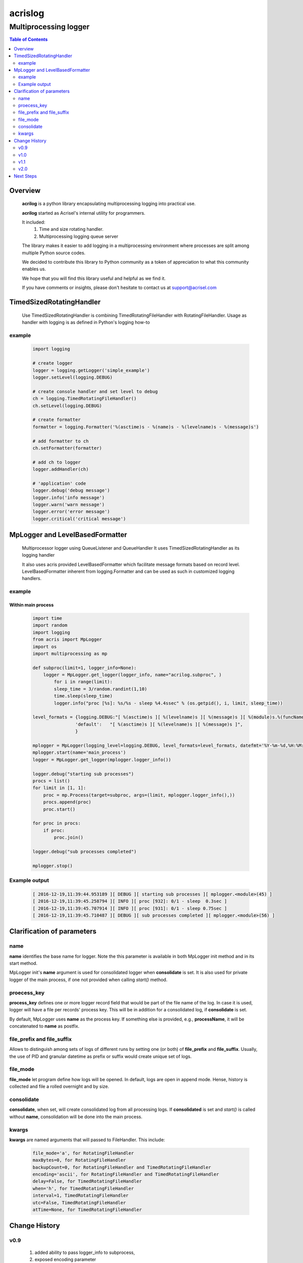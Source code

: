 ========
acrislog
========

----------------------
Multiprocessing logger
----------------------

.. contents:: Table of Contents
   :depth: 2

Overview
========

    **acrilog** is a python library encapsulating multiprocessing logging into practical use.
    
    **acrilog** started as Acrisel's internal utility for programmers.
    
    It included:
        1. Time and size rotating handler.
        #. Multiprocessing logging queue server
        
    The library makes it easier to add logging in a multiprocessing environment where processes are split among multiple Python source codes.  
    
    We decided to contribute this library to Python community as a token of appreciation to
    what this community enables us.
    
    We hope that you will find this library useful and helpful as we find it.
    
    If you have comments or insights, please don't hesitate to contact us at support@acrisel.com
    

TimedSizedRotatingHandler
=========================
	
    Use TimedSizedRotatingHandler is combining TimedRotatingFileHandler with RotatingFileHandler.  
    Usage as handler with logging is as defined in Python's logging how-to
	
example
-------

    .. code-block:: python
	
        import logging
	
        # create logger
        logger = logging.getLogger('simple_example')
        logger.setLevel(logging.DEBUG)
	
        # create console handler and set level to debug
        ch = logging.TimedRotatingFileHandler()
        ch.setLevel(logging.DEBUG)
	
        # create formatter
        formatter = logging.Formatter('%(asctime)s - %(name)s - %(levelname)s - %(message)s')
	
        # add formatter to ch
        ch.setFormatter(formatter)
	
        # add ch to logger
        logger.addHandler(ch)
	
        # 'application' code
        logger.debug('debug message')
        logger.info('info message')
        logger.warn('warn message')
        logger.error('error message')
        logger.critical('critical message')	

MpLogger and LevelBasedFormatter
================================

    Multiprocessor logger using QueueListener and QueueHandler
    It uses TimedSizedRotatingHandler as its logging handler

    It also uses acris provided LevelBasedFormatter which facilitate message formats
    based on record level.  LevelBasedFormatter inherent from logging.Formatter and
    can be used as such in customized logging handlers. 
	
example
-------

Within main process
~~~~~~~~~~~~~~~~~~~

    .. code-block:: python
	
        import time
        import random
        import logging
        from acris import MpLogger
        import os
        import multiprocessing as mp

        def subproc(limit=1, logger_info=None):
            logger = MpLogger.get_logger(logger_info, name="acrilog.subproc", )
    		for i in range(limit):
                sleep_time = 3/random.randint(1,10)
                time.sleep(sleep_time)
                logger.info("proc [%s]: %s/%s - sleep %4.4ssec" % (os.getpid(), i, limit, sleep_time))

        level_formats = {logging.DEBUG:"[ %(asctime)s ][ %(levelname)s ][ %(message)s ][ %(module)s.%(funcName)s(%(lineno)d) ]",
                        'default':   "[ %(asctime)s ][ %(levelname)s ][ %(message)s ]",
                        }
    
        mplogger = MpLogger(logging_level=logging.DEBUG, level_formats=level_formats, datefmt='%Y-%m-%d,%H:%M:%S.%f')
        mplogger.start(name='main_process')
        logger = MpLogger.get_logger(mplogger.logger_info())

        logger.debug("starting sub processes")
        procs = list()
        for limit in [1, 1]:
            proc = mp.Process(target=subproc, args=(limit, mplogger.logger_info(),))
            procs.append(proc)
            proc.start()
    
        for proc in procs:
            if proc:
                proc.join()
    
        logger.debug("sub processes completed")

        mplogger.stop()	
        
    
Example output
--------------

    .. code-block:: python

        [ 2016-12-19,11:39:44.953189 ][ DEBUG ][ starting sub processes ][ mplogger.<module>(45) ]
        [ 2016-12-19,11:39:45.258794 ][ INFO ][ proc [932]: 0/1 - sleep  0.3sec ]
        [ 2016-12-19,11:39:45.707914 ][ INFO ][ proc [931]: 0/1 - sleep 0.75sec ]
        [ 2016-12-19,11:39:45.710487 ][ DEBUG ][ sub processes completed ][ mplogger.<module>(56) ]
        
Clarification of parameters
===========================

name
----

**name** identifies the base name for logger. Note the this parameter is available in both MpLogger init method and in its start method.

MpLogger init's **name** argument is used for consolidated logger when **consolidate** is set.  It is also used for private logger of the main process, if one not provided when calling *start()* method. 

proecess_key
------------

**process_key** defines one or more logger record field that would be part of the file name of the log.  In case it is used, logger will have a file per records' process key.  This will be in addition for a consolidated log, if **consolidate** is set. 

By default, MpLogger uses **name** as the process key.  If something else is provided, e.g., **processName**, it will be concatenated to **name** as postfix.  

file_prefix and file_suffix
---------------------------

Allows to distinguish among sets of logs of different runs by setting one (or both) of **file_prefix** and **file_suffix**.  Usually, the use of PID and granular datetime as prefix or suffix would create unique set of logs.

file_mode
---------

**file_mode** let program define how logs will be opened.  In default, logs are open in append mode.  Hense, history is collected and file a rolled overnight and by size. 

consolidate
----------- 

**consolidate**, when set, will create consolidated log from all processing logs.
If **consolidated** is set and *start()* is called without **name**, consolidation will be done into the main process.

kwargs
------

**kwargs** are named arguments that will passed to FileHandler.  This include:

    .. code-block::
    
        file_mode='a', for RotatingFileHandler
        maxBytes=0, for RotatingFileHandler
        backupCount=0, for RotatingFileHandler and TimedRotatingFileHandler
        encoding='ascii', for RotatingFileHandler and TimedRotatingFileHandler
        delay=False, for TimedRotatingFileHandler
        when='h', for TimedRotatingFileHandler
        interval=1, TimedRotatingFileHandler
        utc=False, TimedRotatingFileHandler
        atTime=None, for TimedRotatingFileHandler
    
     
Change History
==============

v0.9
----
    
    1. added ability to pass logger_info to subprocess, 
    2. exposed encoding parameter
    
v1.0
----

    1. replaced **force_global** with **consolidate** to genrerate consolidated log
    2. add **name** argument to MpLogger.start().  This will return logger with that name for the main process.
    3. MpLogger.__init__() **name** argument will be used for consolidated log.
    
v1.1
----

    1. add **file_prefix** and **file_suffix** as MpLogger parameters.
    2. fix bug when logdir is None.
    
v2.0
----

    1. added NwLogger starting a server logger with NwLoggerClientHandler for remote processes.
    

Next Steps
==========

    1. Cluster support using TCP/IP 
    #. Logging monitor and alert
    